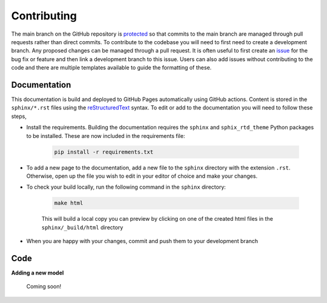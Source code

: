 Contributing
============


The main branch on the GitHub repository is `protected <https://docs.github.com/en/repositories/configuring-branches-and-merges-in-your-repository/managing-protected-branches/managing-a-branch-protection-rule>`_ so that commits to the main branch are managed through pull requests rather than direct commits. To contribute to the codebase you will need to first need to create a development branch. Any proposed changes can be managed through a pull request. It is often useful to first create an `issue <https://github.com/NewcastleRSE/xray-spectroscopy-ml/issues>`_ for the bug fix or feature and then link a development branch to this issue. Users can also add issues without contributing to the code and there are multiple templates available to guide the formatting of these.

-------------
Documentation
-------------

This documentation is build and deployed to GitHub Pages automatically using GitHub actions. Content is stored in the ``sphinx/*.rst`` files using the `reStructuredText <https://www.sphinx-doc.org/en/master/usage/restructuredtext/basics.html>`_ syntax. To edit or add to the documentation you will need to follow these steps,

* Install the requirements. Building the documentation requires the ``sphinx`` and ``sphix_rtd_theme``  Python packages to be installed. These are now included in the requirements file:

	.. code-block::

		pip install -r requirements.txt

* To add a new page to the documentation, add a new file to the ``sphinx`` directory with the extension ``.rst``. Otherwise, open up the file you wish to edit in your editor of choice and make your changes.

* To check your build locally, run the following command in the ``sphinx`` directory:

 	.. code-block::

 		make html

	This will build a local copy you can preview by clicking on one of the created html files in the ``sphinx/_build/html`` directory

* When you are happy with your changes, commit and push them to your development branch


----
Code
----

**Adding a new model**

	Coming soon!